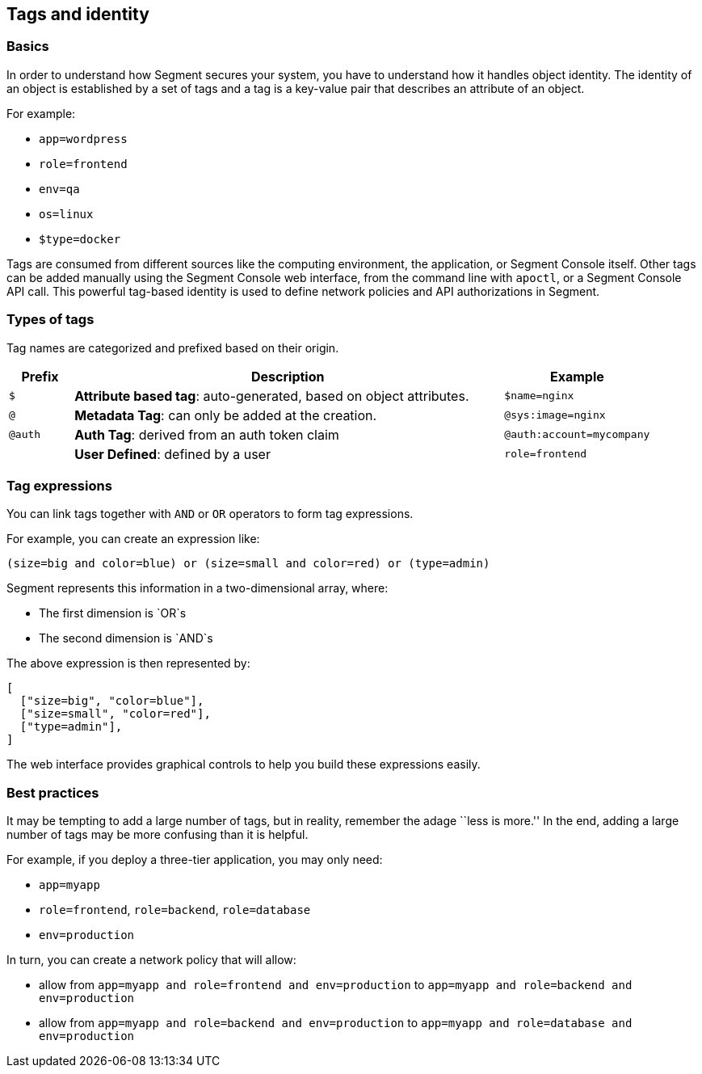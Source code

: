 == Tags and identity

=== Basics

In order to understand how Segment secures your system, you have to
understand how it handles object identity. The identity of an object is
established by a set of tags and a tag is a key-value pair that
describes an attribute of an object.

For example:

* `app=wordpress`
* `role=frontend`
* `env=qa`
* `os=linux`
* `$type=docker`

Tags are consumed from different sources like the computing environment,
the application, or Segment Console itself. Other tags can be added
manually using the Segment Console web interface, from the command line
with `apoctl`, or a Segment Console API call. This powerful tag-based
identity is used to define network policies and API authorizations in
Segment.

=== Types of tags

Tag names are categorized and prefixed based on their origin.

[width="100%",cols="<10%,<67%,<23%",options="header",]
|===
|Prefix |Description |Example
|`$` |*Attribute based tag*: auto-generated, based on object attributes.
|`$name=nginx`

|`@` |*Metadata Tag*: can only be added at the creation.
|`@sys:image=nginx`

|`@auth` |*Auth Tag*: derived from an auth token claim
|`@auth:account=mycompany`

| |*User Defined*: defined by a user |`role=frontend`
|===

=== Tag expressions

You can link tags together with `AND` or `OR` operators to form tag
expressions.

For example, you can create an expression like:

[source,bash]
----
(size=big and color=blue) or (size=small and color=red) or (type=admin)
----

Segment represents this information in a two-dimensional array, where:

* The first dimension is `OR`s
* The second dimension is `AND`s

The above expression is then represented by:

[source,json]
----
[
  ["size=big", "color=blue"],
  ["size=small", "color=red"],
  ["type=admin"],
]
----

The web interface provides graphical controls to help you build these
expressions easily.

=== Best practices

It may be tempting to add a large number of tags, but in reality,
remember the adage ``less is more.'' In the end, adding a large number
of tags may be more confusing than it is helpful.

For example, if you deploy a three-tier application, you may only need:

* `app=myapp`
* `role=frontend`, `role=backend`, `role=database`
* `env=production`

In turn, you can create a network policy that will allow:

* allow from `app=myapp and role=frontend and env=production` to
`app=myapp and role=backend and env=production`
* allow from `app=myapp and role=backend and env=production` to
`app=myapp and role=database and env=production`

